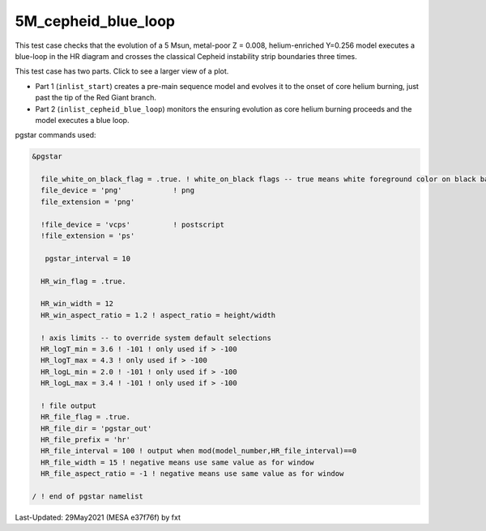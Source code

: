 .. _5M_cepheid_blue_loop:

********************
5M_cepheid_blue_loop
********************

This test case checks that the evolution of a 5 Msun, metal-poor Z = 0.008, helium-enriched Y=0.256 model
executes a blue-loop in the HR diagram and crosses the classical Cepheid instability strip boundaries three times.

This test case has two parts. Click to see a larger view of a plot.

* Part 1 (``inlist_start``) creates a pre-main sequence model and evolves it to the onset of core helium burning, just past the tip of the Red Giant branch.

* Part 2 (``inlist_cepheid_blue_loop``) monitors the ensuring evolution as core helium burning proceeds and the model executes a blue loop.

.. image:: ../../../star/test_suite/5M_cepheid_blue_loop/docs/hr002086.svg
   :scale: 100%

pgstar commands used:

.. code-block:: console

 &pgstar

   file_white_on_black_flag = .true. ! white_on_black flags -- true means white foreground color on black background
   file_device = 'png'            ! png
   file_extension = 'png'

   !file_device = 'vcps'          ! postscript
   !file_extension = 'ps'

    pgstar_interval = 10

   HR_win_flag = .true.

   HR_win_width = 12
   HR_win_aspect_ratio = 1.2 ! aspect_ratio = height/width

   ! axis limits -- to override system default selections
   HR_logT_min = 3.6 ! -101 ! only used if > -100
   HR_logT_max = 4.3 ! only used if > -100
   HR_logL_min = 2.0 ! -101 ! only used if > -100
   HR_logL_max = 3.4 ! -101 ! only used if > -100

   ! file output
   HR_file_flag = .true.
   HR_file_dir = 'pgstar_out'
   HR_file_prefix = 'hr'
   HR_file_interval = 100 ! output when mod(model_number,HR_file_interval)==0
   HR_file_width = 15 ! negative means use same value as for window
   HR_file_aspect_ratio = -1 ! negative means use same value as for window

 / ! end of pgstar namelist




Last-Updated: 29May2021 (MESA e37f76f) by fxt

